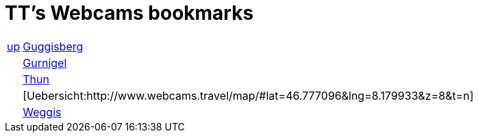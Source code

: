 
=  TT's Webcams bookmarks

[grid="none",frame="topbot",width="40%",cols=">1,<5"]
|==============================
|http://ttschannen.github.io/bm/bms.html[up]|http://www.webcam-guggisberg.ch[Guggisberg]
||http://www.gurnigel.ch/webcam/[Gurnigel]
||http://www.idynamics.ch/download_webcam.php[Thun]
||[Uebersicht:http://www.webcams.travel/map/#lat=46.777096&lng=8.179933&z=8&t=n]
||http://weggis.roundshot.com/[Weggis]
|==============================
